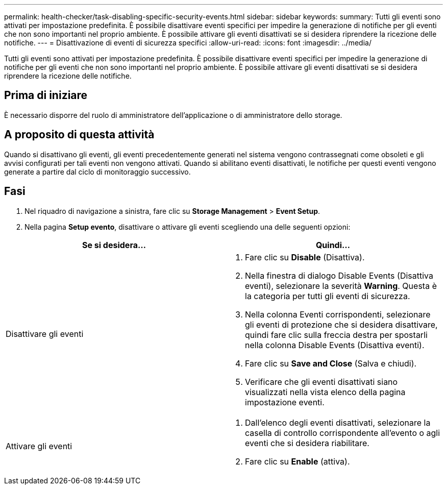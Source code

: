 ---
permalink: health-checker/task-disabling-specific-security-events.html 
sidebar: sidebar 
keywords:  
summary: Tutti gli eventi sono attivati per impostazione predefinita. È possibile disattivare eventi specifici per impedire la generazione di notifiche per gli eventi che non sono importanti nel proprio ambiente. È possibile attivare gli eventi disattivati se si desidera riprendere la ricezione delle notifiche. 
---
= Disattivazione di eventi di sicurezza specifici
:allow-uri-read: 
:icons: font
:imagesdir: ../media/


[role="lead"]
Tutti gli eventi sono attivati per impostazione predefinita. È possibile disattivare eventi specifici per impedire la generazione di notifiche per gli eventi che non sono importanti nel proprio ambiente. È possibile attivare gli eventi disattivati se si desidera riprendere la ricezione delle notifiche.



== Prima di iniziare

È necessario disporre del ruolo di amministratore dell'applicazione o di amministratore dello storage.



== A proposito di questa attività

Quando si disattivano gli eventi, gli eventi precedentemente generati nel sistema vengono contrassegnati come obsoleti e gli avvisi configurati per tali eventi non vengono attivati. Quando si abilitano eventi disattivati, le notifiche per questi eventi vengono generate a partire dal ciclo di monitoraggio successivo.



== Fasi

. Nel riquadro di navigazione a sinistra, fare clic su *Storage Management* > *Event Setup*.
. Nella pagina *Setup evento*, disattivare o attivare gli eventi scegliendo una delle seguenti opzioni:


[cols="2*"]
|===
| Se si desidera... | Quindi... 


 a| 
Disattivare gli eventi
 a| 
. Fare clic su *Disable* (Disattiva).
. Nella finestra di dialogo Disable Events (Disattiva eventi), selezionare la severità *Warning*. Questa è la categoria per tutti gli eventi di sicurezza.
. Nella colonna Eventi corrispondenti, selezionare gli eventi di protezione che si desidera disattivare, quindi fare clic sulla freccia destra per spostarli nella colonna Disable Events (Disattiva eventi).
. Fare clic su *Save and Close* (Salva e chiudi).
. Verificare che gli eventi disattivati siano visualizzati nella vista elenco della pagina impostazione eventi.




 a| 
Attivare gli eventi
 a| 
. Dall'elenco degli eventi disattivati, selezionare la casella di controllo corrispondente all'evento o agli eventi che si desidera riabilitare.
. Fare clic su *Enable* (attiva).


|===